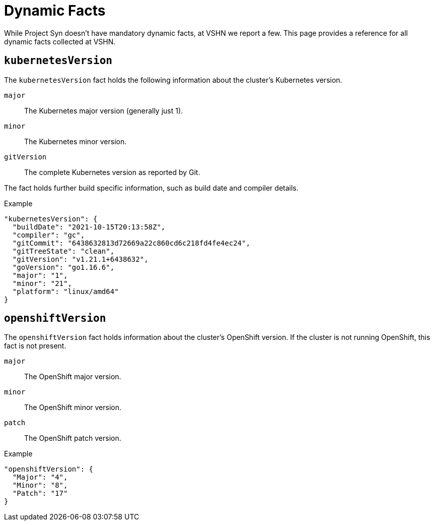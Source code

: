 = Dynamic Facts

While Project Syn doesn't have mandatory dynamic facts, at VSHN we report a few.
This page provides a reference for all dynamic facts collected at VSHN.

== `kubernetesVersion`

The `kubernetesVersion` fact holds the following information about the cluster's Kubernetes version.

`major`::
The Kubernetes major version (generally just 1).
`minor`::
The Kubernetes minor version.
`gitVersion`::
The complete Kubernetes version as reported by Git.

The fact holds further build specific information, such as build date and compiler details.

.Example
[source,yaml]
----
"kubernetesVersion": {
  "buildDate": "2021-10-15T20:13:58Z",
  "compiler": "gc",
  "gitCommit": "6438632813d72669a22c860cd6c218fd4fe4ec24",
  "gitTreeState": "clean",
  "gitVersion": "v1.21.1+6438632",
  "goVersion": "go1.16.6",
  "major": "1",
  "minor": "21",
  "platform": "linux/amd64"
}
----
      
== `openshiftVersion`

The `openshiftVersion` fact holds information about the cluster's OpenShift version.
If the cluster is not running OpenShift, this fact is not present.

`major`::
The OpenShift major version.
`minor`::
The OpenShift minor version.
`patch`::
The OpenShift patch version.

.Example
[source,yaml]
----
"openshiftVersion": {
  "Major": "4",
  "Minor": "8",
  "Patch": "17"
}
----
